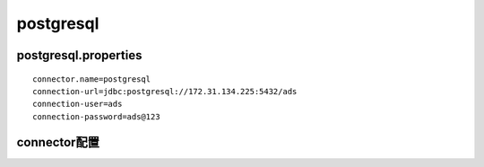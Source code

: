 postgresql
==========

postgresql.properties
>>>>>>>>>>>>>>>>>>>>>

::

    connector.name=postgresql
    connection-url=jdbc:postgresql://172.31.134.225:5432/ads
    connection-user=ads
    connection-password=ads@123

connector配置
>>>>>>>>>>>>>
